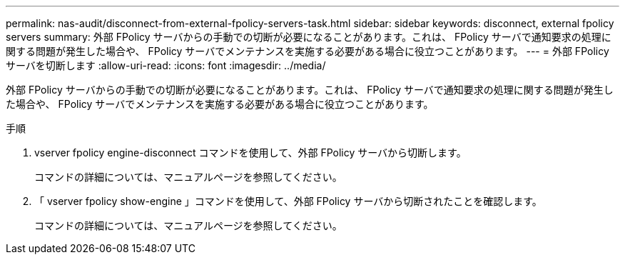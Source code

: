 ---
permalink: nas-audit/disconnect-from-external-fpolicy-servers-task.html 
sidebar: sidebar 
keywords: disconnect, external fpolicy servers 
summary: 外部 FPolicy サーバからの手動での切断が必要になることがあります。これは、 FPolicy サーバで通知要求の処理に関する問題が発生した場合や、 FPolicy サーバでメンテナンスを実施する必要がある場合に役立つことがあります。 
---
= 外部 FPolicy サーバを切断します
:allow-uri-read: 
:icons: font
:imagesdir: ../media/


[role="lead"]
外部 FPolicy サーバからの手動での切断が必要になることがあります。これは、 FPolicy サーバで通知要求の処理に関する問題が発生した場合や、 FPolicy サーバでメンテナンスを実施する必要がある場合に役立つことがあります。

.手順
. vserver fpolicy engine-disconnect コマンドを使用して、外部 FPolicy サーバから切断します。
+
コマンドの詳細については、マニュアルページを参照してください。

. 「 vserver fpolicy show-engine 」コマンドを使用して、外部 FPolicy サーバから切断されたことを確認します。
+
コマンドの詳細については、マニュアルページを参照してください。


